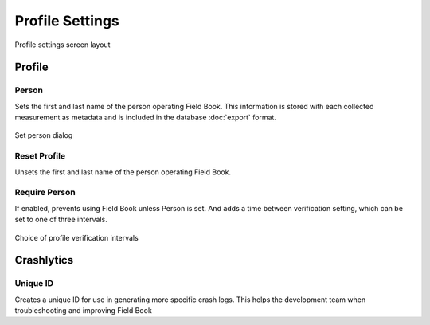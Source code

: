 Profile Settings
================

.. figure:: /_static/images/settings/profile/settings_profile_framed.png
   :width: 40%
   :align: center
   :alt: Profile settings screen layout

   Profile settings screen layout

Profile
-------

|person| Person
~~~~~~~~~~~~~~~

Sets the first and last name of the person operating Field Book. This information is stored with each collected measurement as metadata and is included in the database |export| :doc:`export` format.

.. figure:: /_static/images/settings/profile/settings_profile_set_person.png
   :width: 40%
   :align: center
   :alt: Set person dialog

   Set person dialog

|reset| Reset Profile
~~~~~~~~~~~~~~~~~~~~~

Unsets the first and last name of the person operating Field Book.

|verify| Require Person
~~~~~~~~~~~~~~~~~~~~~~~

If enabled, prevents using Field Book unless Person is set. And adds a |interval| time between verification setting, which can be set to one of three intervals.

.. figure:: /_static/images/settings/profile/settings_profile_verification_times.png
   :width: 40%
   :align: center
   :alt: Profile verification interval options

   Choice of profile verification intervals

Crashlytics
-----------

|id| Unique ID
~~~~~~~~~~~~~~

Creates a unique ID for use in generating more specific crash logs. This helps the development team when troubleshooting and improving Field Book

.. |person| image:: /_static/icons/settings/profile/account.png
  :width: 20

.. |export| image:: /_static/icons/settings/profile/content-save.png
  :width: 20

.. |reset| image:: /_static/icons/settings/profile/delete.png
  :width: 20

.. |verify| image:: /_static/icons/settings/profile/account-clock-outline.png
  :width: 20

.. |interval| image:: /_static/icons/settings/profile/hours-24.png
  :width: 20

.. |id| image:: /_static/icons/settings/profile/card-account-details-outline.png
  :width: 20
